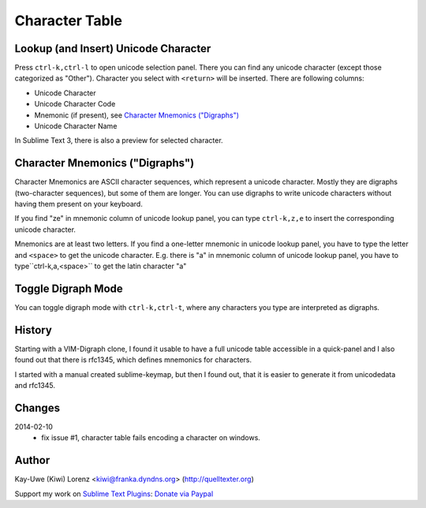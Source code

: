 Character Table
===============

Lookup (and Insert) Unicode Character
-------------------------------------

Press ``ctrl-k,ctrl-l`` to open unicode selection panel. There 
you can find any unicode character (except those categorized as "Other").  Character you select with ``<return>`` will be inserted. There are following columns:

- Unicode Character
- Unicode Character Code
- Mnemonic (if present), see `Character Mnemonics ("Digraphs")`_
- Unicode Character Name

In Sublime Text 3, there is also a preview for selected character.

Character Mnemonics ("Digraphs")
--------------------------------

Character Mnemonics are ASCII character sequences, which 
represent a unicode character.  Mostly they are digraphs (two-character sequences), but some of them are longer. You can use
digraphs to write unicode characters without having them present on your keyboard.

If you find "ze" in mnemonic column of unicode lookup panel,
you can type ``ctrl-k,z,e`` to insert the corresponding unicode
character.

Mnemonics are at least two letters.  If you find a one-letter 
mnemonic in unicode lookup panel, you have to type the letter 
and ``<space>`` to get the unicode character.  E.g. there is "a" in mnemonic column of unicode lookup panel, you have to type``ctrl-k,a,<space>`` to get the latin character "a"


Toggle Digraph Mode
-------------------

You can toggle digraph mode with ``ctrl-k,ctrl-t``, where any characters you type are interpreted as digraphs.


History
-------

Starting with a VIM-Digraph clone, I found it usable to have
a full unicode table accessible in a quick-panel and I also 
found out that there is rfc1345, which defines mnemonics for 
characters.

I started with a manual created sublime-keymap, but then I found out, that it is easier to generate it from unicodedata
and rfc1345.


Changes
-------

2014-02-10
    - fix issue #1, character table fails encoding a character
      on windows.


Author
------

Kay-Uwe (Kiwi) Lorenz <kiwi@franka.dyndns.org> (http://quelltexter.org)

Support my work on `Sublime Text Plugins`_: `Donate via Paypal`_

.. _Sublime Text Plugins:
    https://sublime.wbond.net/browse/authors/Kay-Uwe%20%28Kiwi%29%20Lorenz%20%28klorenz%29
    
.. _Donate via Paypal:
    https://www.paypal.com/cgi-bin/webscr?cmd=_s-xclick&hosted_button_id=WYGR49LEGL9C8